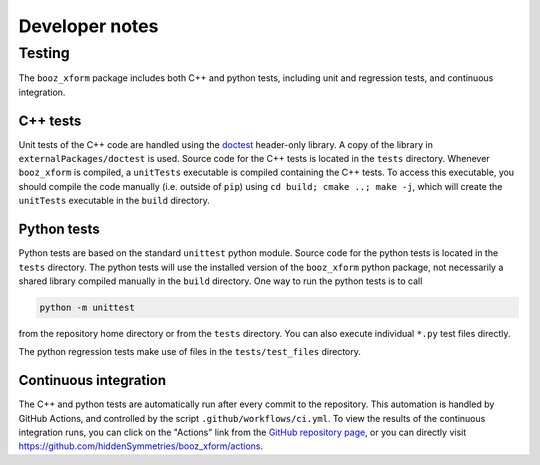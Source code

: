 Developer notes
===============

Testing
^^^^^^^

The ``booz_xform`` package includes both C++ and python tests,
including unit and regression tests, and continuous integration.

C++ tests
*********

Unit tests of the C++ code are handled using the `doctest
<https://github.com/onqtam/doctest>`_ header-only library. A copy of
the library in ``externalPackages/doctest`` is used. Source code for
the C++ tests is located in the ``tests`` directory. Whenever
``booz_xform`` is compiled, a ``unitTests`` executable is compiled
containing the C++ tests. To access this executable, you should
compile the code manually (i.e. outside of ``pip``) using ``cd build;
cmake ..; make -j``, which will create the ``unitTests`` executable in
the ``build`` directory.

Python tests
************

Python tests are based on the standard ``unittest`` python module.
Source code for the python tests is located in the ``tests`` directory.
The python tests will use the installed version of the ``booz_xform`` python package,
not necessarily a shared library compiled manually in the ``build`` directory.
One way to run the python tests is to call

.. code-block::

   python -m unittest

from the repository home directory or from the ``tests``
directory. You can also execute individual ``*.py`` test files
directly.

The python regression tests make use of files in the ``tests/test_files`` directory.


Continuous integration
**********************

The C++ and python tests are automatically run after every commit to
the repository.  This automation is handled by GitHub Actions, and
controlled by the script ``.github/workflows/ci.yml``.
To view the results of the continuous integration runs, you can click on the "Actions"
link from the `GitHub repository page <https://github.com/hiddenSymmetries/booz_xform>`_,
or you can directly visit `<https://github.com/hiddenSymmetries/booz_xform/actions>`_.
